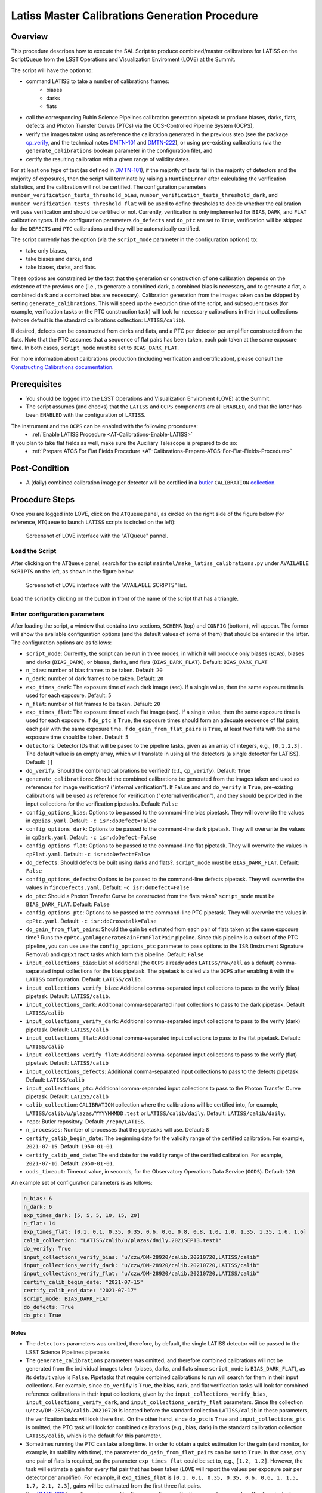 .. |author| replace:: *Andrés A. Plazas Malagón*
.. If there are no contributors, write "none" between the asterisks. Do not remove the substitution.
.. |contributors| replace:: *none*

.. LATISS-Master-Calibrations-Procedure-LATISS-Master-Calibrations-Generation-Procedure:

###############################################
Latiss Master Calibrations Generation Procedure
###############################################

.. _Latiss-Master-Calibrations-Procedure-Overview:

Overview
========

This procedure describes how to execute the SAL Script to produce combined/master calibrations for LATISS on the ScriptQueue from the LSST Operations and Visualization Enviroment (LOVE) at the Summit. 

The script will have the option to: 

- command LATISS to take a number of calibrations frames:
   - biases
   - darks
   - flats
- call the corresponding Rubin Science Pipelines calibration generation pipetask to produce biases, darks, flats, defects and Photon Transfer Curves (PTCs) via the OCS-Controlled Pipeline System (OCPS),
- verify the images taken using as reference the calibration generated in the previous step (see the package `cp_verify`_, and the technical notes `DMTN-101`_ and `DMTN-222`_), or using pre-existing calibrations (via the ``generate_calibrations`` boolean parameter in the configuration file), and
- certify the resulting calibration with a given range of validity dates.

For at least one type of test (as defined in `DMTN-101`_), if the majority of tests fail in the majority of detectors and the majority of exposures, then the script will terminate by raising a ``RuntimeError`` after calculating the verification statistics, and the calibration will not be certified. The configuration parameters ``number_verification_tests_threshold_bias``, ``number_verification_tests_threshold_dark``, and ``number_verification_tests_threshold_flat`` will be used to define thresholds to decide whether the calibration will pass verification and should be certified or not. Currently, verification is only implemented for ``BIAS``, ``DARK``, and ``FLAT`` calibration types. If the configuration parameters ``do_defects`` and ``do_ptc`` are set to ``True``, verification will be skipped for the ``DEFECTS`` and ``PTC`` calibrations and they will be automatically certified.

The script currently has the option (via the ``script_mode`` parameter in the configuration options) to:

- take only biases, 
- take biases and darks, and 
- take biases, darks, and flats. 
  
These options are constrained by the fact that the generation or construction of one calibration depends on the existence of the previous one (i.e., to generate a combined dark, a combined bias is necessary, and to generate a flat, a combined dark and a combined bias are necessary). Calibration generation from the images taken can be skipped by setting ``generate_calibrations``. This will speed up the execution time of the script, and subsequent tasks (for example, verification tasks or the PTC construction task) will look for necessary calibrations in their input collections (whose default is the standard calibrations collection: ``LATISS/calib``).

If desired, defects can be constructed from darks and flats, and a PTC per detector per amplifier constructed from the flats. Note that the PTC assumes that a sequence of flat pairs has been taken, each pair taken at the same exposure time. In both cases, ``script_mode`` must be set to ``BIAS_DARK_FLAT``.


For more information about calibrations production (including verification and certification), please consult the `Constructing Calibrations documentation`_.

.. _cp_verify: https://github.com/lsst/cp_verify
.. _DMTN-101: https://dmtn-101.lsst.io/
.. _DMTN-222: https://dmtn-222.lsst.io/
.. _Constructing Calibrations documentation: https://pipelines.lsst.io/v/daily/modules/lsst.cp.pipe/constructing-calibrations.html

.. _Latiss-Master-Calibrations-Procedure-Prerequisites:


Prerequisites
=============

- You should be logged into the LSST Operations and Visualization Enviroment (LOVE) at the Summit.
- The script assumes (and checks) that the ``LATISS`` and ``OCPS`` components are all ``ENABLED``, and that the latter has been ``ENABLED`` with the configuration of ``LATISS``.

The instrument and the ``OCPS`` can be enabled with the following procedures:
    - :ref:`Enable LATISS Procedure <AT-Calibrations-Enable-LATISS>`

If you plan to take flat fields as well, make sure the Auxiliary Telescope is prepared to do so:
    - :ref:`Prepare ATCS For Flat Fields Procedure <AT-Calibrations-Prepare-ATCS-For-Flat-Fields-Procedure>`

.. _Latiss-Master-Calibrations-Procedure-Post-Conditions:

Post-Condition
==============

- A (daily) combined calibration image per detector will be certified in a `butler`_ ``CALIBRATION`` `collection`_.

.. _butler: https://pipelines.lsst.io/v/daily/modules/lsst.daf.butler/index.html
.. _collection: https://pipelines.lsst.io/v/daily/modules/lsst.daf.butler/organizing.html

.. _Latiss-Master-Calibrations-Procedure-Steps:

Procedure Steps
===============

Once you are logged into LOVE, click on the ``ATQueue`` panel, as circled on the right side of the figure below (for reference, ``MTQueue`` to launch ``LATISS`` scripts is circled on the left):

.. figure:: ./_static/love-mtqueue-atqueue-panel.png
    :name: ATQueue-love

    Screenshot of LOVE interface with the "ATQueue" pannel.


Load the Script
---------------

After clicking on the ``ATQueue`` panel, search for the script ``maintel/make_latiss_calibrations.py`` under ``AVAILABLE SCRIPTS`` on the left, as shown in the figure below:

.. figure:: ./_static/love-available-scripts.png
    :name: latiss-available-scripts-love

    Screenshot of LOVE interface with the "AVAILABLE SCRIPTS" list.
      
Load the script by clicking on the button in front of the name of the script that has a triangle.

Enter configuration parameters
------------------------------

After loading the script, a window that contains two sections, ``SCHEMA`` (top) and ``CONFIG`` (bottom), will appear. The former will show the available configuration options (and the default values of some of them) that should be entered in the latter. The configuration options are as follows:

- ``script_mode``: Currently, the script can be run  in three modes, in which  it  will  produce only biases (``BIAS``), biases and darks (``BIAS_DARK``), or biases, darks,
  and flats (``BIAS_DARK_FLAT``). Default: ``BIAS_DARK_FLAT``
- ``n_bias``: number of bias frames to be taken. Default: ``20`` 
- ``n_dark``: number of dark frames to be taken. Default: ``20``
- ``exp_times_dark``: The exposure time of each dark image (sec). If a single value, then the same exposure time is used for each exposure. Default: ``5``
- ``n_flat``: number of flat frames to be taken. Default: ``20``
- ``exp_times_flat``: The exposure time of each flat image (sec). If a single value, then the same exposure time is used for each exposure. If ``do_ptc`` is ``True``, the exposure times should form an adecuate secuence of flat pairs, each pair with the same exposure time. If ``do_gain_from_flat_pairs`` is ``True``, at least two flats with the same exposure time should be taken.  Default: ``5``
- ``detectors``: Detector IDs that will be pased to the pipeline tasks, given as an array of integers, e.g., ``[0,1,2,3]``. The default value is an empty array, which will translate in using all the detectors (a single detector for LATISS). Default: ``[]``
- ``do_verify``: Should the combined calibrations be verified? (c.f., ``cp_verify``). Default:  ``True``
- ``generate_calibrations``: Should the combined calibrations be generated from the images taken and used as references for image verification? ("internal verification"). If ``False`` and and ``do_verify`` is ``True``, pre-existing calibrations will be used as reference for verification ("external verification"), and they should be provided in the input collections for the verification pipetasks. Default: ``False``
- ``config_options_bias``: Options to be passed to the command-line bias pipetask. They will overwrite the values in ``cpBias.yaml``. Default: ``-c isr:doDefect=False``
- ``config_options_dark``: Options to be passed to the command-line dark pipetask. They will overwrite the values in ``cpDark.yaml``. Default: ``-c isr:doDefect=False``
- ``config_options_flat``: Options to be passed to the command-line flat pipetask. They will overwrite the values in ``cpFlat.yaml``. Default: ``-c isr:doDefect=False``
- ``do_defects``: Should defects be built using darks and flats?. ``script_mode`` must be ``BIAS_DARK_FLAT``. Default: ``False``
- ``config_options_defects``: Options to be passed to the command-line defects pipetask. They will overwrite the values in ``findDefects.yaml``. Default: ``-c isr:doDefect=False``
- ``do_ptc``: Should a Photon Transfer Curve be constructed from the flats taken? ``script_mode`` must be ``BIAS_DARK_FLAT``. Default: ``False``
- ``config_options_ptc``: Options to be passed to the command-line PTC pipetask. They will overwrite the values in ``cpPtc.yaml``. Default: ``-c isr:doCrosstalk=False``
- ``do_gain_from_flat_pairs``: Should the gain be estimated from each pair of flats taken at the same exposure time? Runs the ``cpPtc.yaml#generateGainFromFlatPair`` pipeline. Since this pipeline is a subset of the PTC pipeline, you can use use the ``config_options_ptc`` parameter to pass options to the ``ISR`` (Instrument Signature Removal) and ``cpExtract`` tasks which form this pipeline. Default: ``False``
- ``input_collections_bias``: List of additional (the ``OCPS`` already adds ``LATISS/raw/all`` as a default) comma-separated input collections for the bias pipetask. The pipetask is called via the ``OCPS`` after enabling it with the ``LATISS`` configuration. Default: ``LATISS/calib``.
- ``input_collections_verify_bias``: Additional comma-separated input collections to pass to the verify (bias) pipetask. Default: ``LATISS/calib``.
- ``input_collections_dark``: Additional comma-separarted input collections to pass to the dark pipetask. Default: ``LATISS/calib``
- ``input_collections_verify_dark``: Additional comma-separated input collections to pass to the verify (dark) pipetask. Default: ``LATISS/calib``
- ``input_collections_flat``: Additional comma-separated input collections to pass to the flat pipetask. Default: ``LATISS/calib``
- ``input_collections_verify_flat``: Additional comma-separated input collections to pass to the verify (flat) pipetask. Default: ``LATISS/calib``
- ``input_collections_defects``: Additional comma-separated input collections to pass to the defects pipetask. Default: ``LATISS/calib``
- ``input_collections_ptc``: Additional comma-separated input collections to pass to the Photon Transfer Curve pipetask. Default: ``LATISS/calib``
- ``calib_collection``: ``CALIBRATION`` collection where the calibrations will be certified into, for example, ``LATISS/calib/u/plazas/YYYYMMMDD.test`` or ``LATISS/calib/daily``. Default: ``LATISS/calib/daily``.
- ``repo``: Butler repository. Default: ``/repo/LATISS``.
- ``n_processes``: Number of processes that the pipetasks will use. Default: ``8``
- ``certify_calib_begin_date``: The beginning date for the validity range of the certified calibration. For example, ``2021-07-15``. Default: ``1950-01-01``
- ``certify_calib_end_date``: The end date for the validity range of the certified calibration. For example, ``2021-07-16``. Default: ``2050-01-01``.
- ``oods_timeout``: Timeout value, in seconds, for the Observatory Operations Data Service (``OODS``). Default: ``120``

An example set of configuration parameters is as follows:

.. code-block:: text

    n_bias: 6
    n_dark: 6
    exp_times_dark: [5, 5, 5, 10, 15, 20]
    n_flat: 14
    exp_times_flat: [0.1, 0.1, 0.35, 0.35, 0.6, 0.6, 0.8, 0.8, 1.0, 1.0, 1.35, 1.35, 1.6, 1.6]
    calib_collection: "LATISS/calib/u/plazas/daily.2021SEP13.test1"
    do_verify: True
    input_collections_verify_bias: "u/czw/DM-28920/calib.20210720,LATISS/calib"
    input_collections_verify_dark: "u/czw/DM-28920/calib.20210720,LATISS/calib"
    input_collections_verify_flat: "u/czw/DM-28920/calib.20210720,LATISS/calib"
    certify_calib_begin_date: "2021-07-15"
    certify_calib_end_date: "2021-07-17"
    script_mode: BIAS_DARK_FLAT
    do_defects: True
    do_ptc: True

Notes
^^^^^

- The ``detectors`` parameters was omitted, therefore, by default, the single LATISS detector will be passed to the LSST Science Pipelines pipetasks. 
- The ``generate_calibrations`` parameters was omitted, and therefore combined calibrations will not be generated from the individual images taken (biases, darks, and flats since ``script_mode`` is ``BIAS_DARK_FLAT``), as its default value is ``False``. Pipetasks that require combined calibrations to run will search for them in their input collections. For example, since ``do_verify`` is ``True``, the bias, dark, and flat verification tasks will look for combined reference calibrations in their input collections, given by the ``input_collections_verify_bias``, ``input_collections_verify_dark``, and ``input_collections_verify_flat`` parameters. Since the collection ``u/czw/DM-28920/calib.20210720`` is located before the standard collection ``LATISS/calib`` in these parameters, the verification tasks will look there first. On the other hand, since ``do_ptc`` is ``True`` and ``input_collections_ptc`` is omitted, the PTC task will look for combined calibrations (e.g., bias, dark) in the standard calibration collection ``LATISS/calib``, which is the default for this parameter.
-  Sometimes running the PTC can take a long time. In order to obtain a quick estimation for the gain (and monitor, for example, its stability with time), the parameter ``do_gain_from_flat_pairs`` can be set to ``True``. In that case, only one pair of flats is required, so the parameter ``exp_times_flat`` could be set to, e.g., ``[1.2, 1.2]``. However, the task will estimate a gain for every flat pair that has been taken (``LOVE`` will report the values per exposure pair per detector per amplifier). For example, if ``exp_times_flat`` is  ``[0.1, 0.1, 0.35, 0.35, 0.6, 0.6, 1, 1.5, 1.7, 2.1, 2.3]``, gains will be estimated from the first three flat pairs.
- See `DMTN-222`_ for a discussion on calibration generation, verification, acceptance, and certfication, including suggested naming conventions for parameters such as ``calib_collection``.

.. _DMTN-222: https://dmtn-222.lsst.io/

Launch the script
-----------------

When the configuration options have been entered and the script is ready to be launched, click on the ``ADD`` button in the lower right of the screen (refer to image above).

Accessing the calibrations
--------------------------

The certified combined calibrations will be available via the collection specified by the **calib_collection** parameter. They could be retrieved from a notebook for manipulation and visualization:

.. code-block:: python
    
    import lsst.daf.butler as dB

    butler = dB.Butler("/repo/LATISS", collections=["LATISS/calib/daily.2021SEP13.test1"])
    detector = (0, 1, 2, 3, 4, 5, 6, 7, 8)
    exposure = [bias1ID, bias2ID] # e.g., [2021071500001, 2021071500002]
    
    # For detector "0":
    bias = butler.get('bias', detector=detector[0], exposure=exposure[0], instrument='LATISS')
    dark = butler.get('dark', detector=detector[0], exposure=exposure[0], instrument='LATISS')
    flat = butler.get('flat', detector=detector[0], exposure=exposure[0], instrument='LATISS')
    defects = butler.get('defects', detector=detector[0], exposure=exposure[0], instrument='LATISS')
    ptc = butler.get('ptc', detector=detector[0], exposure=exposure[0], instrument='LATISS')


If ``do_gain_from_flat_pair`` is ``True``, the estimated gains (as well as the measured empirical readout noise from the overscan during Instrument Signature Removal) can be found by requesting the ``cpCovariances`` data structure. In this case, the exposure ID should be one of the two flats used to estimate the gain:

.. code-block:: python

    cpCovs = butler.get('cpCovariances', detector=detector[0], exposure=flat1ID, instrument='LATISS')
    gain_values = cpCov.gain
    noise_values = cpCov.noise

The gain estimated in this way (from single pairs of flats) is an approximation that is likely to be more accurate at lower fluxes. This method has the advantage that it allows to obtain a quick estimate of the gain without having to take multiple flat pairs to construct a full PTC and to fit a model to it.

In addition, the statistics produced by the verification step can be analized by running the Jupyter notebooks in the ``examples`` folder in ``cp_verify``. As it is shown in these notebooks, useful statistics and information about the results of the ``cp_verify`` tests can be retrieved from the butler via (using flat verification as an example):

.. code-block:: python

    runStats = butler.get('verifyFlatStats', instrument='LATISS')
    runDetStats = butler.get('verifyFlatDetStats', instrument='LATISS', detector=0, exposure=flatExposureID)


The images processed by ``cp_verify`` can also be retrieved for visual inspection:

.. code-block:: python

    import lsst.afw.display as afwDisplay
    afwDisplay.setDefaultBackend("matplotlib")

    imProc = butler.get('verifyFlatProc', detector=0, exposure=flatExposureID, instrument='LATISS')
    calibArray = imProc.getImage().getArray()
    # Get simple stats
    q25, q50, q75 = np.percentile(calibArray.flatten(), [25, 50, 75])
    sigma = 0.74 * (q75 - q25)
    display = afwDisplay.Display(dims=(1000, 1000))
    display.scale('asinh', 'zscale')
    display.scale('linear', (q50 - 3.0 * sigma), (q50 + 3.0* sigma), "")
    display.mtv(imProc)


Troubleshooting
===============

    After checking the configuration options and the ``LOVE`` error messages, the file ``/scratch/uws/${jobId}/outs/ocps.log`` will contain additional technical information on which pipetask failed, if any. ``{jobId}`` is returned by the OCPS and can be retrieved from the ``LOVE`` output messages.


.. _Latiss-Master-Calibrations-Procedure-Conditions-Contact-Personnel:

Contact Personnel
=================

This procedure was last modified on |today|.

This procedure was written by |author|.
The following are contributors: |contributors|.
